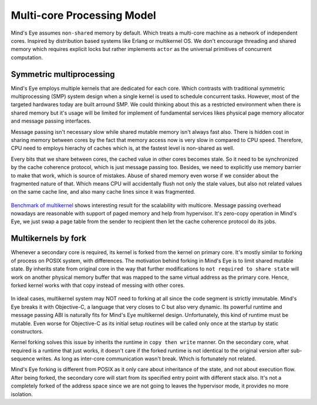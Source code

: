 Multi-core Processing Model
###########################

Mind's Eye assumes ``non-shared`` memory by default. Which treats a multi-core machine
as a network of independent cores. Inspired by distribution based systems like Erlang
or multikernel OS. We don't encourage threading and shared memory which requires
explicit locks but rather implements ``actor`` as the universal primitives of concurrent
computation.

.. figure:: images/multicore_actor.png
   :align: center

Symmetric multiprocessing
*************************

Mind's Eye employs multiple kernels that are dedicated for each core. Which contrasts
with traditional symmetric multiprocessing (SMP) system design when a single kernel is
used to schedule concurrent tasks. However, most of the targeted hardwares today are
built arround SMP. We could thinking about this as a restricted environment when there
is shared memory but it's usage will be limited for implement of fundamental services
likes physical page memory allocator and message passing interfaces.

Message passing isn't necessary slow while shared mutable memory isn't always fast also.
There is hidden cost in sharing memory between cores by the fact that memory access now
is very slow in compared to CPU speed. Therefore, CPU need to employs hierachy of caches
which is, at the fastest level is non-shared as well.

Every bits that we share between cores, the cached value in other cores becomes stale. So
it need to be synchronized by the cache coherence protocol, which is just message passing
too. Besides, we need to explicitly use memory barrier to make that work, which is source
of mistakes. Abuse of shared memory even worse if we consider about the fragmented nature
of that. Which means CPU will accidentally flush not only the stale values, but also not
related values on the same cache line, and also many cache lines since it was fragmented.

.. figure:: images/multicore_smp.png
   :align: center

`Benchmark of multikernel`_ shows interesting result for the scalability with multicore.
Message passing overhead nowadays are reasonable with support of paged memory and help
from hypervisor. It's zero-copy operation in Mind's Eye, we just swap a page table from
the sender to recipient then let the cache coherence protocol do its jobs.

Multikernels by fork
********************

Whenever a secondary core is required, its kernel is forked from the kernel on primary
core. It's mostly similar to forking of process on POSIX system, with differences. The
motivation behind forking in Mind's Eye is to limit shared mutable state. By inherits
state from original core in the way that further modifications to ``not required to
share state`` will work on another physical memory buffer that was mapped to the same
virtual address as the primary core. Hence, forked kernel works with that copy instead
of messing with other cores.

.. figure:: images/multicore_forking.png
   :align: center

In ideal cases, multikernel system may NOT need to forking at all since the code segment
is strictly immutable. Mind's Eye breaks it with Objective-C, a language that very closes
to C but also very dynamic. Its powerful runtime and message passing ABI is naturally fits
for Mind's Eye multikernel design. Unfortunately, this kind of runtime must be mutable.
Even worse for Objective-C as its initial setup routines will be called only once at the
startup by static constructors.

Kernel forking solves this issue by inherits the runtime in ``copy then write`` manner.
On the secondary core, what required is a runtime that just works, it doesn't care if
the forked runtime is not identical to the original version after sub-sequence writes.
As long as inter-core communication wasn't break. Which is fortunately not related.

Mind's Eye forking is different from POSIX as it only care about inheritance of the state,
and not about execution flow. After being forked, the secondary core will start from its
specified entry point with different stack also. It's not a completely forked of the address
space since we are not going to leaves the hypervisor mode, it provides no more isolation.

.. _Benchmark of multikernel: https://www.sigops.org/s/conferences/sosp/2009/papers/baumann-sosp09.pdf